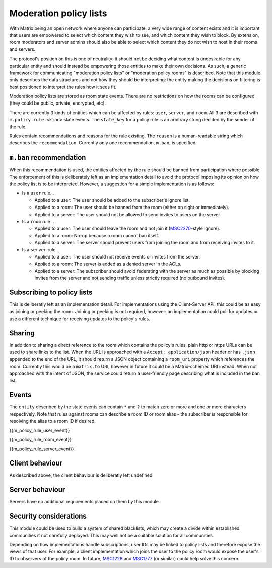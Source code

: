 .. Copyright 2020 The Matrix.org Foundation C.I.C.
..
.. Licensed under the Apache License, Version 2.0 (the "License");
.. you may not use this file except in compliance with the License.
.. You may obtain a copy of the License at
..
..     http://www.apache.org/licenses/LICENSE-2.0
..
.. Unless required by applicable law or agreed to in writing, software
.. distributed under the License is distributed on an "AS IS" BASIS,
.. WITHOUT WARRANTIES OR CONDITIONS OF ANY KIND, either express or implied.
.. See the License for the specific language governing permissions and
.. limitations under the License.

Moderation policy lists
=======================

.. _module:moderation-policies:

With Matrix being an open network where anyone can participate, a very wide
range of content exists and it is important that users are empowered to select
which content they wish to see, and which content they wish to block. By
extension, room moderators and server admins should also be able to select
which content they do not wish to host in their rooms and servers.

The protocol's position on this is one of neutrality: it should not be deciding
what content is undesirable for any particular entity and should instead be
empowering those entities to make their own decisions. As such, a generic
framework for communicating "moderation policy lists" or "moderation policy rooms"
is described. Note that this module only describes the data structures and not
how they should be interpreting: the entity making the decisions on filtering
is best positioned to interpret the rules how it sees fit.

Moderation policy lists are stored as room state events. There are no restrictions
on how the rooms can be configured (they could be public, private, encrypted, etc).

There are currently 3 kinds of entities which can be affected by rules: ``user``,
``server``, and ``room``. All 3 are described with ``m.policy.rule.<kind>`` state
events. The ``state_key`` for a policy rule is an arbitrary string decided by the
sender of the rule.

Rules contain recommendations and reasons for the rule existing. The ``reason``
is a human-readable string which describes the ``recommendation``. Currently only
one recommendation, ``m.ban``, is specified.

``m.ban`` recommendation
------------------------

When this recommendation is used, the entities affected by the rule should be
banned from participation where possible. The enforcement of this is deliberately
left as an implementation detail to avoid the protocol imposing its opinion on how
the policy list is to be interpreted. However, a suggestion for a simple implementation
is as follows:

* Is a ``user`` rule...

  * Applied to a user: The user should be added to the subscriber's ignore list.
  * Applied to a room: The user should be banned from the room (either on sight or immediately).
  * Applied to a server: The user should not be allowed to send invites to users on the server.

* Is a ``room`` rule...

  * Applied to a user: The user should leave the room and not join it
    (`MSC2270 <https://github.com/matrix-org/matrix-doc/pull/2270>`_-style ignore).
  * Applied to a room: No-op because a room cannot ban itself.
  * Applied to a server: The server should prevent users from joining the room and from receiving
    invites to it.

* Is a ``server`` rule...

  * Applied to a user: The user should not receive events or invites from the server.
  * Applied to a room: The server is added as a denied server in the ACLs.
  * Applied to a server: The subscriber should avoid federating with the server as much as
    possible by blocking invites from the server and not sending traffic unless strictly
    required (no outbound invites).

Subscribing to policy lists
---------------------------

This is deliberatly left as an implementation detail. For implementations using the
Client-Server API, this could be as easy as joining or peeking the room. Joining or peeking
is not required, however: an implementation could poll for updates or use a different
technique for receiving updates to the policy's rules.

Sharing
-------

In addition to sharing a direct reference to the room which contains the policy's rules,
plain http or https URLs can be used to share links to the list. When the URL is approached
with a ``Accept: application/json`` header or has ``.json`` appended to the end of the URL, it
should return a JSON object containing a ``room_uri`` property which references the room.
Currently this would be a ``matrix.to`` URI, however in future it could be a Matrix-schemed
URI instead. When not approached with the intent of JSON, the service could return a
user-friendly page describing what is included in the ban list.

Events
------

The ``entity`` described by the state events can contain ``*`` and ``?`` to match zero or more
and one or more characters respectively. Note that rules against rooms can describe a room ID
or room alias - the subscriber is responsible for resolving the alias to a room ID if desired.

{{m_policy_rule_user_event}}

{{m_policy_rule_room_event}}

{{m_policy_rule_server_event}}

Client behaviour
----------------
As described above, the client behaviour is deliberatly left undefined.

Server behaviour
----------------
Servers have no additional requirements placed on them by this module.

Security considerations
-----------------------
This module could be used to build a system of shared blacklists, which may create
a divide within established communities if not carefully deployed. This may well not
be a suitable solution for all communities.

Depending on how implementations handle subscriptions, user IDs may be linked to
policy lists and therefore expose the views of that user. For example, a client implementation
which joins the user to the policy room would expose the user's ID to observers of the
policy room. In future, `MSC1228 <https://github.com/matrix-org/matrix-doc/pulls/1228>`_
and `MSC1777 <https://github.com/matrix-org/matrix-doc/pulls/1777>`_ (or similar) could
help solve this concern.
